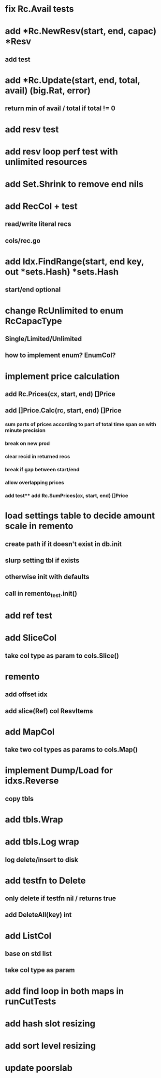 * fix Rc.Avail tests

* add *Rc.NewResv(start, end, capac) *Resv
** add test

* add *Rc.Update(start, end, total, avail) (big.Rat, error)
** return min of avail / total if total != 0
* add resv test

* add resv loop perf test with unlimited resources



* add Set.Shrink to remove end nils

* add RecCol + test
** read/write literal recs
** cols/rec.go

* add Idx.FindRange(start, end key, out *sets.Hash) *sets.Hash
** start/end optional

* change RcUnlimited to enum RcCapacType
** Single/Limited/Unlimited
** how to implement enum? EnumCol?

* implement price calculation
** add Rc.Prices(cx, start, end) []Price
** add []Price.Calc(rc, start, end) []Price
*** sum parts of prices according to part of total time span on with minute precision
*** break on new prod
*** clear recid in returned recs
*** break if gap between start/end
*** allow overlapping prices
*** add test** add Rc.SumPrices(cx, start, end) []Price


* load settings table to decide amount scale in remento
** create path if it doesn't exist in db.init
** slurp setting tbl if exists
** otherwise init with defaults
** call in remento_test.init()

* add ref test
* add SliceCol
** take col type as param to cols.Slice()
* remento
** add offset idx
** add slice(Ref) col ResvItems
* add MapCol
** take two col types as params to cols.Map()
* implement Dump/Load for idxs.Reverse
** copy tbls

* add tbls.Wrap

* add tbls.Log wrap
** log delete/insert to disk
* add testfn to Delete
** only delete if testfn nil / returns true
** add DeleteAll(key) int

* add ListCol
** base on std list
** take col type as param

* add find loop in both maps in runCutTests

* add hash slot resizing

* add sort level resizing

* update poorslab

